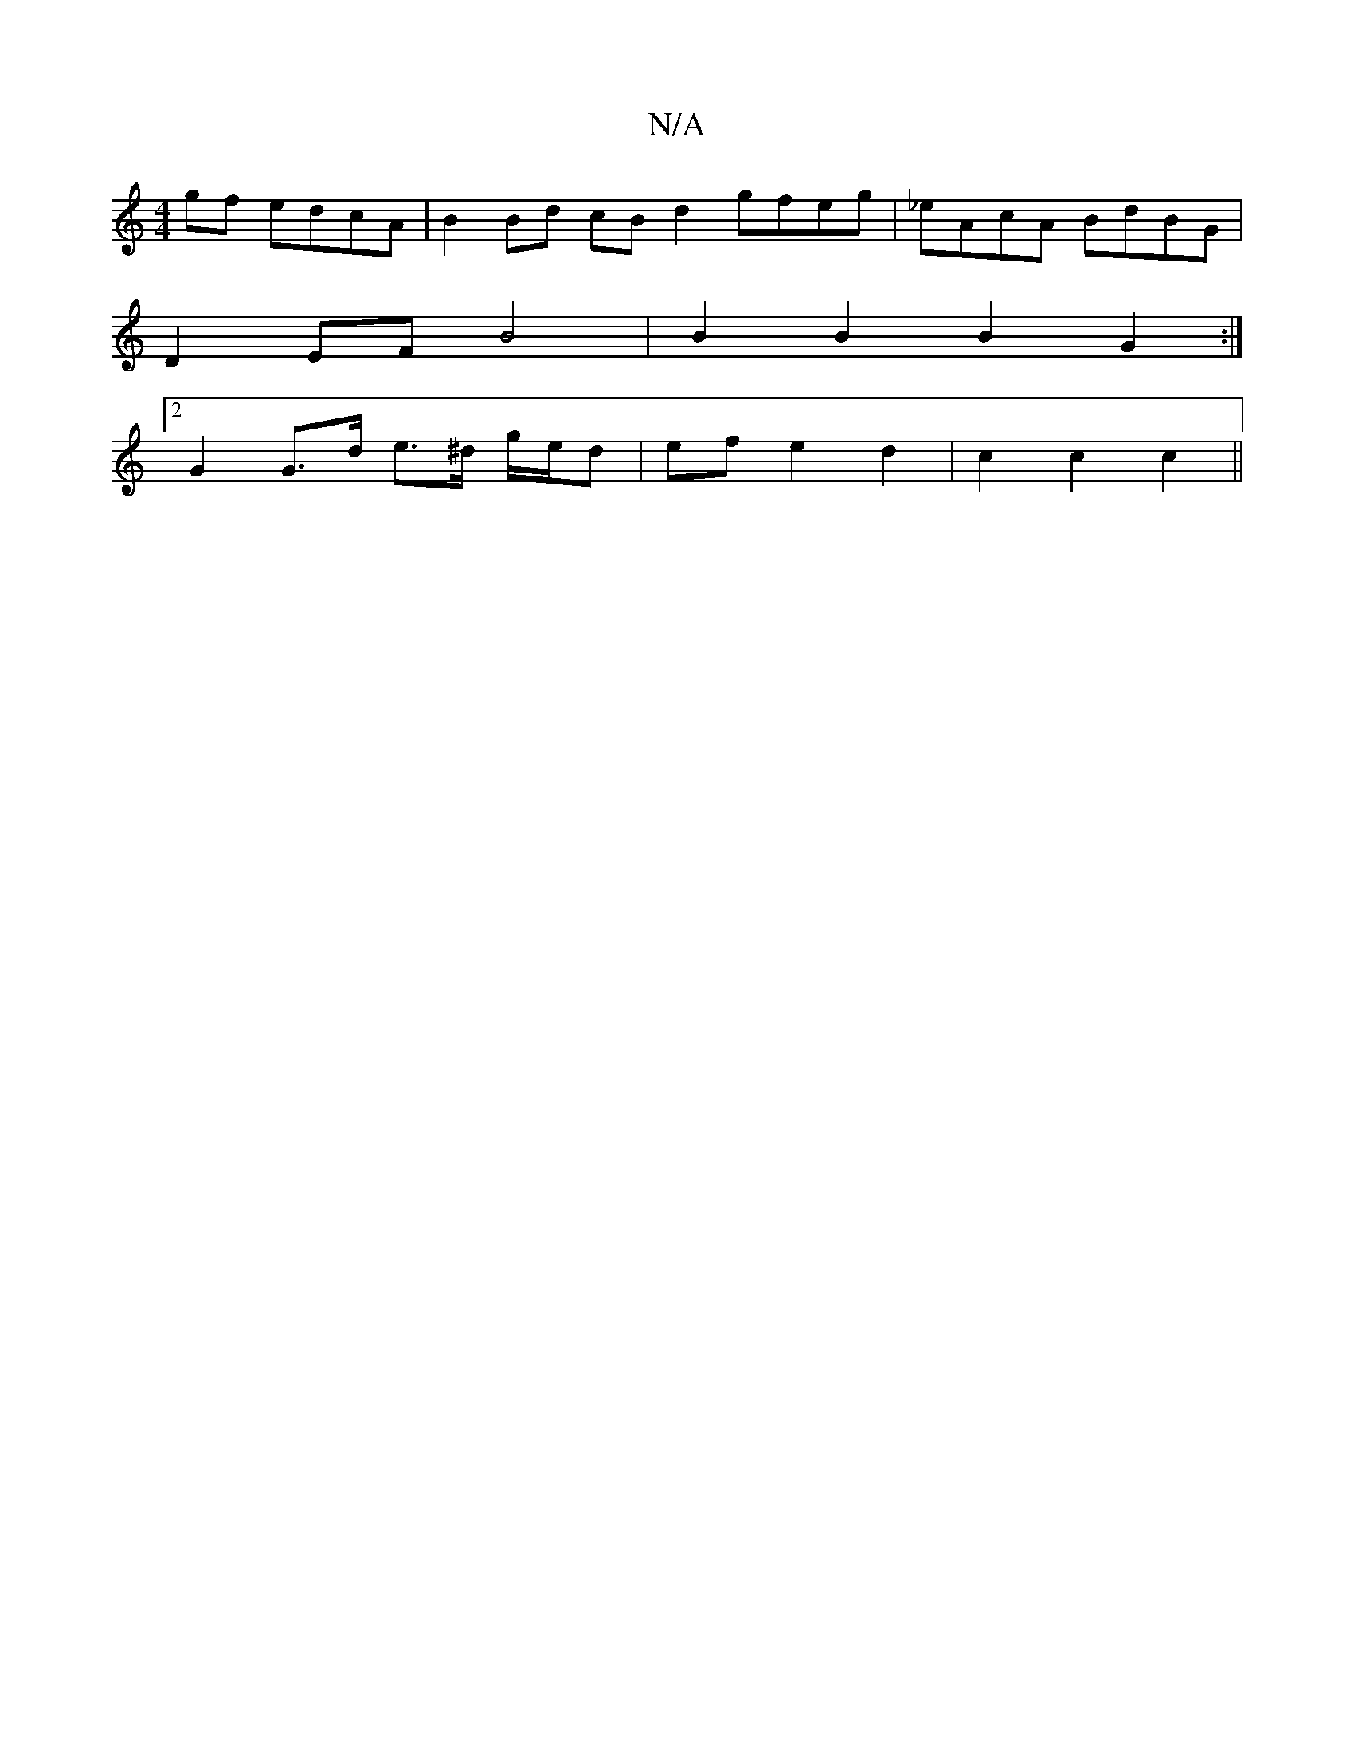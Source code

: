 X:1
T:N/A
M:4/4
R:N/A
K:Cmajor
 gf edcA | B2 Bd cB d2 gfeg | _eAcA BdBG |
D2EF B4 | B2B2B2 G2 :|
[2 G2 G>d e>^d g/e/d | ef e2 d2 | c2 c2 c2 ||

|: F/G/A/B/ AG | D2 d2 G2 :|
K:A6:|]
|:d>g|f>dd>e d>eB>E |
DEGA B2 dB | A2 GF E3 F | F2